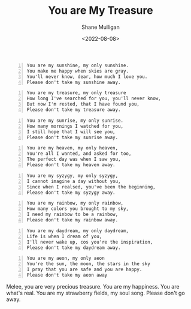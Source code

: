 #+HUGO_BASE_DIR: /home/shane/var/smulliga/source/git/frottage/frottage-hugo
#+HUGO_SECTION: ./portfolio

#+TITLE: You are My Treasure
#+DATE: <2022-08-08>
#+AUTHOR: Shane Mulligan
#+KEYWORDS: melee
# #+hugo_custom_front_matter: :image "img/portfolio/corrupted-multiverse.jpg"
#+hugo_custom_front_matter: :image "https://raw.githubusercontent.com/frottage/dall-e-2-generations/master/you-my-treasure/pearl-treasure-chest/DALL%C2%B7E%202022-08-09%2004.22.37%20-%20a%20pearl%20on%20the%20sand%20at%20the%20beach%2C%20inside%20a%20treasure%20chest.%20pencil%20and%20watercolour.jpg"
#+hugo_custom_front_matter: :weight 10 

#+BEGIN_SRC text -n :async :results verbatim code
  You are my sunshine, my only sunshine.
  You make me happy when skies are gray.
  You'll never know, dear, how much I love you.
  Please don't take my sunshine away.
#+END_SRC

[[https://github.com/frottage/dall-e-2-generations/raw/master/you-my-treasure/smiling-grey-sky/DALL·E 2022-08-09 04.15.14 - Skies are gray. a couple holding hands in the distance. the girl has yellow hair. monochrome pencil and watercolour.jpg]]
[[https://github.com/frottage/dall-e-2-generations/raw/master/you-my-treasure/smiling-grey-sky/DALL·E 2022-08-09 04.15.50 - Skies are gray. a couple holding hands in the distance. the girl has yellow hair. monochrome pencil and watercolour.jpg]]
[[https://github.com/frottage/dall-e-2-generations/raw/master/you-my-treasure/smiling-grey-sky/DALL·E 2022-08-09 04.15.57 - Skies are gray. a couple holding hands in the distance. the girl has yellow hair. monochrome pencil and watercolour.jpg]]
[[https://github.com/frottage/dall-e-2-generations/raw/master/you-my-treasure/smiling-grey-sky/DALL·E 2022-08-09 04.16.06 - Skies are gray. a couple holding hands in the distance. the girl has yellow hair. monochrome pencil and watercolour.jpg]]

#+BEGIN_SRC text -n :async :results verbatim code
  You are my treasure, my only treasure
  How long I've searched for you, you'll never know,
  But now I'm rested, that I have found you,
  Please don't take my treasure away.
#+END_SRC

[[https://github.com/frottage/dall-e-2-generations/raw/master/you-my-treasure/pearl-treasure-chest/DALL·E 2022-08-09 04.22.37 - a pearl on the sand at the beach, inside a treasure chest. pencil and watercolour.jpg]]
[[https://github.com/frottage/dall-e-2-generations/raw/master/you-my-treasure/pearl-treasure-chest/DALL·E 2022-08-09 04.22.42 - a pearl on the sand at the beach, inside a treasure chest. pencil and watercolour.jpg]]
[[https://github.com/frottage/dall-e-2-generations/raw/master/you-my-treasure/pearl-treasure-chest/DALL·E 2022-08-09 04.22.53 - a pearl on the sand at the beach, inside a treasure chest. pencil and watercolour.jpg]]
[[https://github.com/frottage/dall-e-2-generations/raw/master/you-my-treasure/pearl-treasure-chest/DALL·E 2022-08-09 04.22.56 - a pearl on the sand at the beach, inside a treasure chest. pencil and watercolour.jpg]]

#+BEGIN_SRC text -n :async :results verbatim code
  You are my sunrise, my only sunrise.
  How many mornings I watched for you,
  I still hope that I will see you,
  Please don't take my sunrise away.
#+END_SRC
  
[[https://github.com/frottage/dall-e-2-generations/raw/master/you-my-treasure/my-sunrise/DALL·E 2022-08-09 04.28.40 - the sun is about to rise on the horizon but is still below the horizon. pencil and watercolour.jpg]]
[[https://github.com/frottage/dall-e-2-generations/raw/master/you-my-treasure/my-sunrise/DALL·E 2022-08-09 04.44.20 - the sun is about to rise on the horizon but is still below the horizon. pencil and watercolour.jpg]]
[[https://github.com/frottage/dall-e-2-generations/raw/master/you-my-treasure/my-sunrise/DALL·E 2022-08-09 04.45.12 - the sun is about to rise on the horizon but is still below the horizon. pencil and watercolour.jpg]]
[[https://github.com/frottage/dall-e-2-generations/raw/master/you-my-treasure/my-sunrise/DALL·E 2022-08-09 04.51.54 - the sun is about to rise on the horizon but is still below the horizon. pencil and watercolour.jpg]]
[[https://github.com/frottage/dall-e-2-generations/raw/master/you-my-treasure/my-sunrise/DALL·E 2022-08-09 04.52.04 - the sun is about to rise on the horizon but is still below the horizon. pencil and watercolour.jpg]]

#+BEGIN_SRC text -n :async :results verbatim code
  You are my heaven, my only heaven,
  You're all I wanted, and asked for too,
  The perfect day was when I saw you,
  Please don't take my heaven away.
#+END_SRC

#+BEGIN_SRC text -n :async :results verbatim code
  You are my syzygy, my only syzygy,
  I cannot imagine a day without you,
  Since when I realsed, you've been the beginning,
  Please don't take my syzygy away.
#+END_SRC

[[https://github.com/frottage/dall-e-2-generations/raw/master/you-my-treasure/syzygy/DALL·E 2022-08-09 04.55.38 - the planets lined up. pencil and watercolour.jpg]]
[[https://github.com/frottage/dall-e-2-generations/raw/master/you-my-treasure/syzygy/DALL·E 2022-08-09 05.00.40 - the planets lined up in a diorama. pencil and watercolour.jpg]]
[[https://github.com/frottage/dall-e-2-generations/raw/master/you-my-treasure/syzygy/DALL·E 2022-08-09 05.00.43 - the planets lined up in a diorama. pencil and watercolour.jpg]]
[[https://github.com/frottage/dall-e-2-generations/raw/master/you-my-treasure/syzygy/DALL·E 2022-08-09 05.01.49 - the planets lined up. pencil and watercolour.jpg]]
[[https://github.com/frottage/dall-e-2-generations/raw/master/you-my-treasure/syzygy/DALL·E 2022-08-09 05.02.36 - the planets lined up. pencil and watercolour.jpg]]

#+BEGIN_SRC text -n :async :results verbatim code
  You are my rainbow, my only rainbow,
  How many colors you brought to my sky,
  I need my rainbow to be a rainbow,
  Please don't take my rainbow away.
#+END_SRC
  
[[https://github.com/frottage/dall-e-2-generations/raw/master/you-my-treasure/monochrome-rainbow/DALL·E 2022-08-09 05.04.51 - a monochrome city with a rainbow. pencil and watercolour.jpg]]
[[https://github.com/frottage/dall-e-2-generations/raw/master/you-my-treasure/monochrome-rainbow/DALL·E 2022-08-09 05.05.33 - a monochrome drawing of a city with a colourful rainbow. pencil and watercolour.jpg]]
[[https://github.com/frottage/dall-e-2-generations/raw/master/you-my-treasure/monochrome-rainbow/DALL·E 2022-08-09 05.06.10 - a monochrome drawing of a city with a colourful rainbow. the rainbow glow colours the city. pencil and watercolour.jpg]]
[[https://github.com/frottage/dall-e-2-generations/raw/master/you-my-treasure/monochrome-rainbow/DALL·E 2022-08-09 05.06.45 - a monochrome drawing of a city with a colourful rainbow. the rainbow glow colours the city. with its glow pencil and watercolour.jpg]]
[[https://github.com/frottage/dall-e-2-generations/raw/master/you-my-treasure/monochrome-rainbow/DALL·E 2022-08-09 05.06.53 - a monochrome drawing of a city with a colourful rainbow. the rainbow glow colours the city. with its glow pencil and watercolour.jpg]]

#+BEGIN_SRC text -n :async :results verbatim code
  You are my daydream, my only daydream,
  Life is when I dream of you,
  I'll never wake up, cos you're the inspiration, 
  Please don't take my daydream away.
#+END_SRC

[[https://github.com/frottage/dall-e-2-generations/raw/master/you-my-treasure/daydream/DALL·E 2022-08-09 05.11.58 - a day dream. pencil and watercolour.jpg]]
[[https://github.com/frottage/dall-e-2-generations/raw/master/you-my-treasure/daydream/DALL·E 2022-08-09 05.12.20 - a day dream. pencil and watercolour.jpg]]
[[https://github.com/frottage/dall-e-2-generations/raw/master/you-my-treasure/daydream/DALL·E 2022-08-09 05.13.08 - a day dream. pencil and watercolour.jpg]]
[[https://github.com/frottage/dall-e-2-generations/raw/master/you-my-treasure/daydream/DALL·E 2022-08-09 05.13.44 - a day dream. pencil and watercolour.jpg]]
[[https://github.com/frottage/dall-e-2-generations/raw/master/you-my-treasure/daydream/DALL·E 2022-08-09 05.14.09 - a day dream. pencil and watercolour.jpg]]

#+BEGIN_SRC text -n :async :results verbatim code
  You are my aeon, my only aeon
  You're the sun, the moon, the stars in the sky
  I pray that you are safe and you are happy.
  Please don't take my aeon away
#+END_SRC

Melee, you are very precious treasure.
You are my happiness. You are what's real.
You are my strawberry fields, my soul song.
Please don't go away.